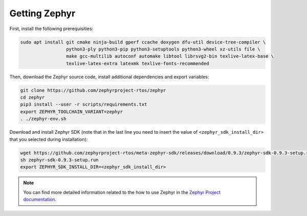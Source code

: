 Getting Zephyr
==============

First, install the following prerequisities:

.. code-block:: bash

    sudo apt install git cmake ninja-build gperf ccache doxygen dfu-util device-tree-compiler \
                     python3-ply python3-pip python3-setuptools python3-wheel xz-utils file \
                     make gcc-multilib autoconf automake libtool librsvg2-bin texlive-latex-base \
                     texlive-latex-extra latexmk texlive-fonts-recommended

Then, download the Zephyr source code, install additional dependencies and export variables:

.. code-block:: bash

    git clone https://github.com/zephyrproject-rtos/zephyr
    cd zephyr
    pip3 install --user -r scripts/requirements.txt
    export ZEPHYR_TOOLCHAIN_VARIANT=zephyr
    . ./zephyr-env.sh

Download and install Zephyr SDK (note that in the last line you need to insert the value of ``<zephyr_sdk_install_dir>`` that you selected during installation):

.. code-block:: bash

    wget https://github.com/zephyrproject-rtos/meta-zephyr-sdk/releases/download/0.9.3/zephyr-sdk-0.9.3-setup.run
    sh zephyr-sdk-0.9.3-setup.run
    export ZEPHYR_SDK_INSTALL_DIR=<zephyr_sdk_install_dir>

.. note:: You can find more detailed information related to the how to use Zephyr in the `Zephyr Project documentation <https://docs.zephyrproject.org/latest/index.html>`_.

